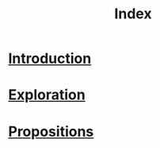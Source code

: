 #+TITLE: Index
#+HTML_HEAD: <link href="solarized-light.min.css" rel="stylesheet"></link>
#+OPTIONS: toc:nil

* [[file:introduction.html][Introduction]]
* [[file:exploration.html][Exploration]]
* [[file:propositions.html][Propositions]]
